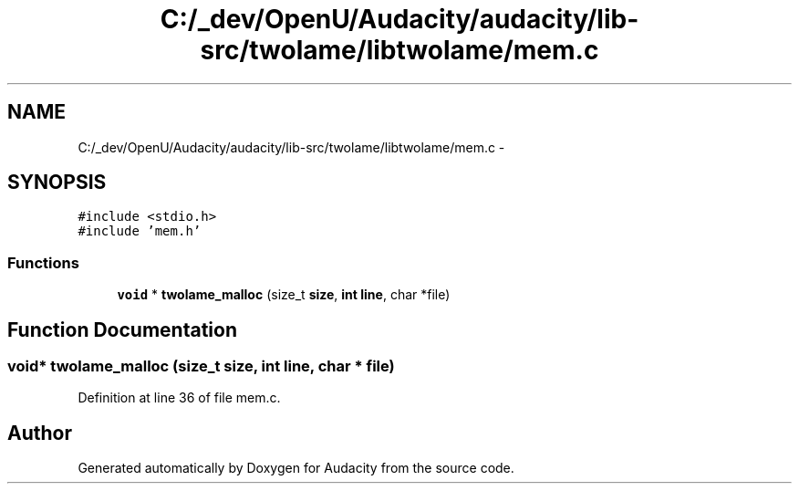 .TH "C:/_dev/OpenU/Audacity/audacity/lib-src/twolame/libtwolame/mem.c" 3 "Thu Apr 28 2016" "Audacity" \" -*- nroff -*-
.ad l
.nh
.SH NAME
C:/_dev/OpenU/Audacity/audacity/lib-src/twolame/libtwolame/mem.c \- 
.SH SYNOPSIS
.br
.PP
\fC#include <stdio\&.h>\fP
.br
\fC#include 'mem\&.h'\fP
.br

.SS "Functions"

.in +1c
.ti -1c
.RI "\fBvoid\fP * \fBtwolame_malloc\fP (size_t \fBsize\fP, \fBint\fP \fBline\fP, char *file)"
.br
.in -1c
.SH "Function Documentation"
.PP 
.SS "\fBvoid\fP* twolame_malloc (size_t size, \fBint\fP line, char * file)"

.PP
Definition at line 36 of file mem\&.c\&.
.SH "Author"
.PP 
Generated automatically by Doxygen for Audacity from the source code\&.
